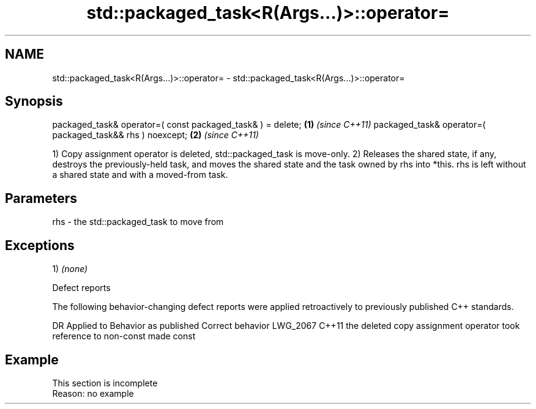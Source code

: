 .TH std::packaged_task<R(Args...)>::operator= 3 "2020.03.24" "http://cppreference.com" "C++ Standard Libary"
.SH NAME
std::packaged_task<R(Args...)>::operator= \- std::packaged_task<R(Args...)>::operator=

.SH Synopsis

packaged_task& operator=( const packaged_task& ) = delete; \fB(1)\fP \fI(since C++11)\fP
packaged_task& operator=( packaged_task&& rhs ) noexcept;  \fB(2)\fP \fI(since C++11)\fP

1) Copy assignment operator is deleted, std::packaged_task is move-only.
2) Releases the shared state, if any, destroys the previously-held task, and moves the shared state and the task owned by rhs into *this. rhs is left without a shared state and with a moved-from task.

.SH Parameters


rhs - the std::packaged_task to move from


.SH Exceptions

1) \fI(none)\fP


Defect reports

The following behavior-changing defect reports were applied retroactively to previously published C++ standards.

DR       Applied to Behavior as published                                            Correct behavior
LWG_2067 C++11      the deleted copy assignment operator took reference to non-const made const


.SH Example


 This section is incomplete
 Reason: no example




